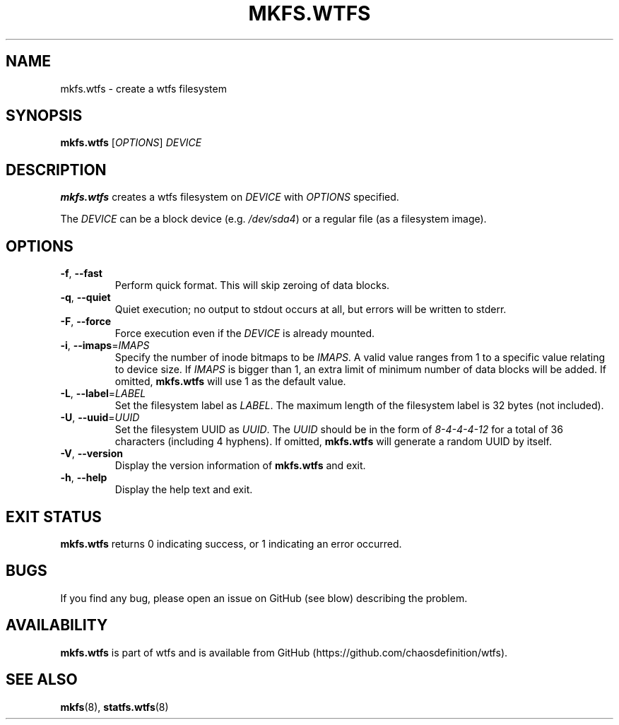 .\"
.\" Man page for mkfs.wtfs
.\"
.\" Copyright (C) 2015 Chaos Shen
.\"
.\" This file is part of wtfs, What the fxck filesystem.  You may take
.\" the letter 'f' from, at your option, either 'fxck' or 'filesystem'.
.\"
.\" wtfs is free software: you can redistribute it and/or modify
.\" it under the terms of the GNU General Public License as published by
.\" the Free Software Foundation, either version 3 of the License, or
.\" (at your option) any later version.
.\"
.\" wtfs is distributed in the hope that it will be useful,
.\" but WITHOUT ANY WARRANTY; without even the implied warranty of
.\" MERCHANTABILITY or FITNESS FOR A PARTICULAR PURPOSE.  See the
.\" GNU General Public License for more details.
.\"
.\" You should have received a copy of the GNU General Public License
.\" along with wtfs.  If not, see <http://www.gnu.org/licenses/>.
.\"
.\"*************************** title *******************************************
.TH MKFS.WTFS 8 2015-10-08 Linux "What the fxck filesystem utils"
.\"*************************** name ********************************************
.SH NAME
mkfs.wtfs \- create a wtfs filesystem
.\"*************************** synopsis ****************************************
.SH SYNOPSIS
\fBmkfs.wtfs\fR [\fIOPTIONS\fR] \fIDEVICE\fR
.\"*************************** description *************************************
.SH DESCRIPTION
\fBmkfs.wtfs\fR creates a wtfs filesystem on \fIDEVICE\fR with \fIOPTIONS\fR
specified.
.PP
The \fIDEVICE\fR can be a block device (e.g. \fI/dev/sda4\fR) or a regular file
(as a filesystem image).
.\"*************************** options *****************************************
.SH OPTIONS
.TP
\fB\-f\fR, \fB\-\-fast\fR
Perform quick format. This will skip zeroing of data blocks.
.TP
\fB\-q\fR, \fB\-\-quiet\fR
Quiet execution; no output to stdout occurs at all, but errors will be written
to stderr.
.TP
\fB\-F\fR, \fB\-\-force\fR
Force execution even if the \fIDEVICE\fR is already mounted.
.TP
\fB\-i\fR, \fB\-\-imaps\fR=\fIIMAPS\fR
Specify the number of inode bitmaps to be \fIIMAPS\fR. A valid value ranges from
1 to a specific value relating to device size. If \fIIMAPS\fR is bigger than 1,
an extra limit of minimum number of data blocks will be added. If omitted,
\fBmkfs.wtfs\fR will use 1 as the default value.
.TP
\fB\-L\fR, \fB\-\-label\fR=\fILABEL\fR
Set the filesystem label as \fILABEL\fR. The maximum length of the filesystem
label is 32 bytes (not included).
.TP
\fB\-U\fR, \fB\-\-uuid\fR=\fIUUID\fR
Set the filesystem UUID as \fIUUID\fR. The \fIUUID\fR should be in the form of
\fI8\-4\-4\-4\-12\fR for a total of 36 characters (including 4 hyphens). If
omitted, \fBmkfs.wtfs\fR will generate a random UUID by itself.
.TP
\fB\-V\fR, \fB\-\-version\fR
Display the version information of \fBmkfs.wtfs\fR and exit.
.TP
\fB\-h\fR, \fB\-\-help\fR
Display the help text and exit.
.\"*************************** exit status *************************************
.SH "EXIT STATUS"
\fBmkfs.wtfs\fR returns 0 indicating success, or 1 indicating an error occurred.
.\"*************************** bugs ********************************************
.SH BUGS
If you find any bug, please open an issue on GitHub (see blow) describing the
problem.
.\"*************************** availability ************************************
.SH AVAILABILITY
\fBmkfs.wtfs\fR is part of wtfs and is available from GitHub
(https://github.com/chaosdefinition/wtfs).
.\"*************************** see also ****************************************
.SH "SEE ALSO"
.BR mkfs (8),
.BR statfs.wtfs (8)

